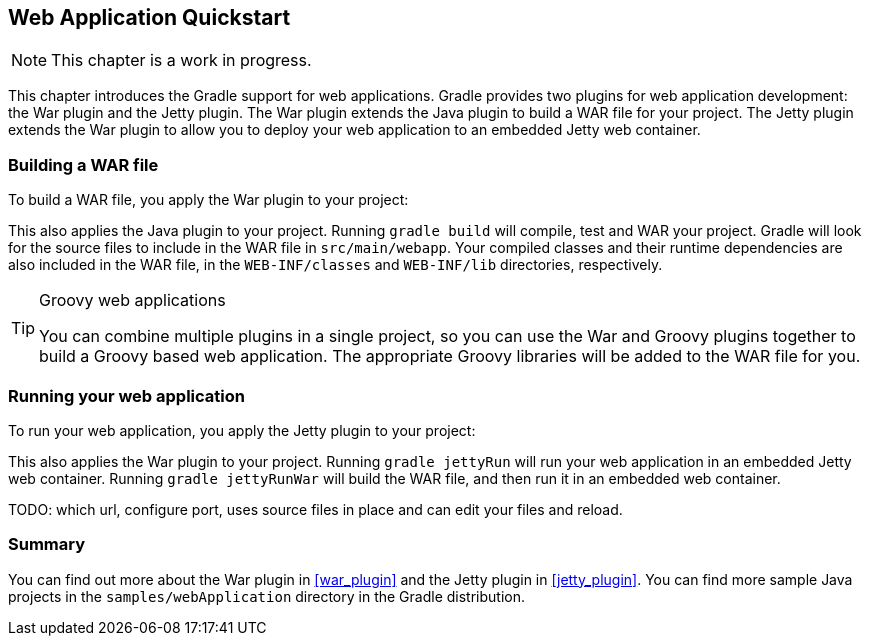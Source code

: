 // Copyright 2017 the original author or authors.
//
// Licensed under the Apache License, Version 2.0 (the "License");
// you may not use this file except in compliance with the License.
// You may obtain a copy of the License at
//
//      http://www.apache.org/licenses/LICENSE-2.0
//
// Unless required by applicable law or agreed to in writing, software
// distributed under the License is distributed on an "AS IS" BASIS,
// WITHOUT WARRANTIES OR CONDITIONS OF ANY KIND, either express or implied.
// See the License for the specific language governing permissions and
// limitations under the License.

[[web_project_tutorial]]
== Web Application Quickstart


[NOTE]
====
 
This chapter is a work in progress.
 
====

This chapter introduces the Gradle support for web applications. Gradle provides two plugins for web application development: the War plugin and the Jetty plugin. The War plugin extends the Java plugin to build a WAR file for your project. The Jetty plugin extends the War plugin to allow you to deploy your web application to an embedded Jetty web container.


[[sec:building_a_war_file]]
=== Building a WAR file

To build a WAR file, you apply the War plugin to your project:

++++
<sample id="webQuickstart" dir="webApplication/quickstart" includeLocation="true" title="War plugin">
            <sourcefile file="build.gradle" snippet="use-war-plugin"/>
        </sample>
++++

This also applies the Java plugin to your project. Running `gradle build` will compile, test and WAR your project. Gradle will look for the source files to include in the WAR file in `src/main/webapp`. Your compiled classes and their runtime dependencies are also included in the WAR file, in the `WEB-INF/classes` and `WEB-INF/lib` directories, respectively.

[TIP]
====
.Groovy web applications

You can combine multiple plugins in a single project, so you can use the War and Groovy plugins together to build a Groovy based web application. The appropriate Groovy libraries will be added to the WAR file for you.
====


[[sec:running_your_web_application]]
=== Running your web application

To run your web application, you apply the Jetty plugin to your project:

++++
<sample id="webQuickstart" dir="webApplication/quickstart" title="Running web application with Jetty plugin">
            <sourcefile file="build.gradle" snippet="use-jetty-plugin"/>
        </sample>
++++

This also applies the War plugin to your project. Running `gradle jettyRun` will run your web application in an embedded Jetty web container. Running `gradle jettyRunWar` will build the WAR file, and then run it in an embedded web container.

TODO: which url, configure port, uses source files in place and can edit your files and reload.

[[sec:web_tutorial_summary]]
=== Summary

You can find out more about the War plugin in <<war_plugin>> and the Jetty plugin in <<jetty_plugin>>. You can find more sample Java projects in the `samples/webApplication` directory in the Gradle distribution.